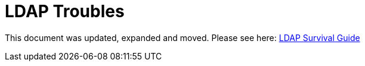 = LDAP Troubles
:page-toc: top
:page-visibility: auxiliary

This document was updated, expanded and moved. Please see here: xref:/iam/ldap/ldap-survival-guide/[LDAP Survival Guide]
